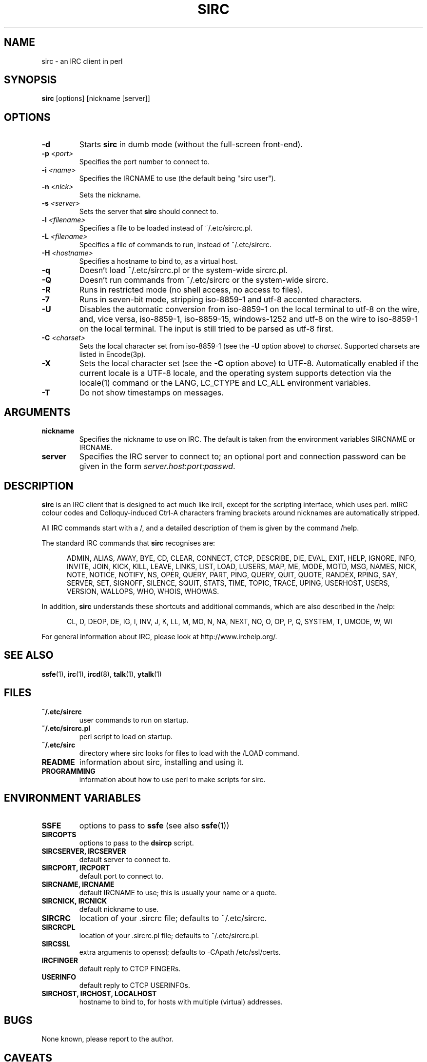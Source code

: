 .TH SIRC 1 "" "Roger Espel Llima" "BSD Reference Manual"
.SH NAME
sirc \- an IRC client in perl
.SH SYNOPSIS
.B sirc
[options] [nickname [server]]
.SH OPTIONS
.TP
.BR "-d"
Starts
.B sirc
in dumb mode (without the full-screen front-end).
.TP
.BR "-p \fI<port>\fR"
Specifies the port number to connect to.
.TP
.BR "-i \fI<name>\fR"
Specifies the IRCNAME to use (the default being "sirc user").
.TP
.BR "-n \fI<nick>\fR"
Sets the nickname.
.TP
.BR "-s \fI<server>\fR"
Sets the server that
.B sirc
should connect to.
.TP
.BR "-l \fI<filename>\fR"
Specifies a file to be loaded instead of ~/.etc/sircrc.pl.
.TP
.BR "-L \fI<filename>\fR"
Specifies a file of commands to run, instead of ~/.etc/sircrc.
.TP
.BR "-H \fI<hostname>\fR"
Specifies a hostname to bind to, as a virtual host.
.TP
.BR "-q"
Doesn't load ~/.etc/sircrc.pl or the system-wide sircrc.pl.
.TP
.BR "-Q"
Doesn't run commands from ~/.etc/sircrc or the system-wide sircrc.
.TP
.BR "-R"
Runs in restricted mode (no shell access, no access to files).
.TP
.BR "-7"
Runs in seven-bit mode, stripping iso-8859-1 and utf-8 accented characters.
.TP
.BR "-U"
Disables the automatic conversion from iso-8859-1 on the local terminal
to utf-8 on the wire, and, vice versa, iso-8859-1, iso-8859-15, windows-1252
and utf-8 on the wire to iso-8859-1 on the local terminal.
The input is still tried to be parsed as utf-8 first.
.TP
.BR "-C \fI<charset>\fR"
Sets the local character set from iso-8859-1 (see the \fB-U\fR option above)
to \fIcharset\fR.
Supported charsets are listed in Encode(3p).
.TP
.BR "-X"
Sets the local character set (see the \fB-C\fR option above) to UTF-8.
Automatically enabled if the current locale is a UTF-8 locale,
and the operating system supports detection via the locale(1)
command or the LANG, LC_CTYPE and LC_ALL environment variables.
.TP
.BR "-T"
Do not show timestamps on messages.
.SH ARGUMENTS
.TP
.BR "nickname"
Specifies the nickname to use on IRC.  The default is taken from
the environment variables SIRCNAME or IRCNAME.
.TP
.BR "server"
Specifies the IRC server to connect to; an optional port and connection
password can be given in the form \fIserver.host\fR:\fIport\fR:\fIpasswd\fR.

.SH DESCRIPTION
.B sirc
is an IRC client that is designed to act much like ircII, except for
the scripting interface, which uses perl.
mIRC colour codes and Colloquy-induced Ctrl\-A characters framing
brackets around nicknames are automatically stripped.
.PP
All IRC commands start with a /, and a detailed description of them is given by
the command /help.
.PP
The standard IRC commands that
.B sirc
recognises are:
.PP
.RS 5
ADMIN, ALIAS, AWAY, BYE, CD, CLEAR, CONNECT, CTCP, DESCRIBE, DIE, EVAL,
EXIT, HELP, IGNORE, INFO, INVITE, JOIN, KICK, KILL, LEAVE, LINKS, LIST,
LOAD, LUSERS, MAP, ME, MODE, MOTD, MSG, NAMES, NICK, NOTE, NOTICE, NOTIFY,
NS, OPER, QUERY, PART, PING, QUERY, QUIT, QUOTE, RANDEX, RPING, SAY,
SERVER, SET, SIGNOFF, SILENCE, SQUIT, STATS, TIME, TOPIC, TRACE, UPING,
USERHOST, USERS, VERSION, WALLOPS, WHO, WHOIS, WHOWAS.
.RE
.PP
In addition,
.B sirc
understands these shortcuts and additional commands, which are also
described in the /help:
.PP
.RS 5
CL, D, DEOP, DE, IG, I, INV, J, K, LL, M, MO, N, NA, NEXT, NO, O, OP, P,
Q, SYSTEM, T, UMODE, W, WI
.RE
.PP
For general information about IRC, please look at http://www.irchelp.org/.

.SH SEE ALSO
.BR ssfe (1),
.BR irc (1),
.BR ircd (8),
.BR talk (1),
.BR ytalk (1)

.SH FILES
.TP
.BR "~/.etc/sircrc"
user commands to run on startup.
.TP
.BR "~/.etc/sircrc.pl"
perl script to load on startup.
.TP
.BR "~/.etc/sirc"
directory where sirc looks for files to load with the /LOAD command.
.TP
.BR "README"
information about sirc, installing and using it.
.TP
.BR "PROGRAMMING"
information about how to use perl to make scripts for sirc.

.SH ENVIRONMENT VARIABLES
.TP
.BR "SSFE"
options to pass to
.B ssfe
(see also
.BR ssfe (1))
.TP
.BR "SIRCOPTS"
options to pass to the
.B dsircp
script.
.TP
.BR "SIRCSERVER, IRCSERVER"
default server to connect to.
.TP
.BR "SIRCPORT, IRCPORT"
default port to connect to.
.TP
.BR "SIRCNAME, IRCNAME"
default IRCNAME to use; this is usually your name or a quote.
.TP
.BR "SIRCNICK, IRCNICK"
default nickname to use.
.TP
.BR "SIRCRC"
location of your .sircrc file; defaults to ~/.etc/sircrc.
.TP
.BR "SIRCRCPL"
location of your .sircrc.pl file; defaults to ~/.etc/sircrc.pl.
.TP
.BR "SIRCSSL"
extra arguments to openssl; defaults to -CApath /etc/ssl/certs.
.TP
.BR "IRCFINGER"
default reply to CTCP FINGERs.
.TP
.BR "USERINFO
default reply to CTCP USERINFOs.
.TP
.BR "SIRCHOST, IRCHOST, LOCALHOST"
hostname to bind to, for hosts with  multiple (virtual) addresses.

.SH BUGS
None known, please report to the author.

.SH CAVEATS
For SSL, openssl(1) must be in your path.
It is usually located in /usr/sbin on MirOS BSD.

.SH AUTHOR
.B sirc
was written by Roger Espel Llima <roger.espel.llima@pobox.com>.
IPv6 support was added by Hubert Feyrer <hubertf@netbsd.org>.
UTF-8 support, later charset and TLS support, and optimisations
were applied for \fBMirOS BSD\fR by Thorsten Glaser <tg@mirbsd.org>.
